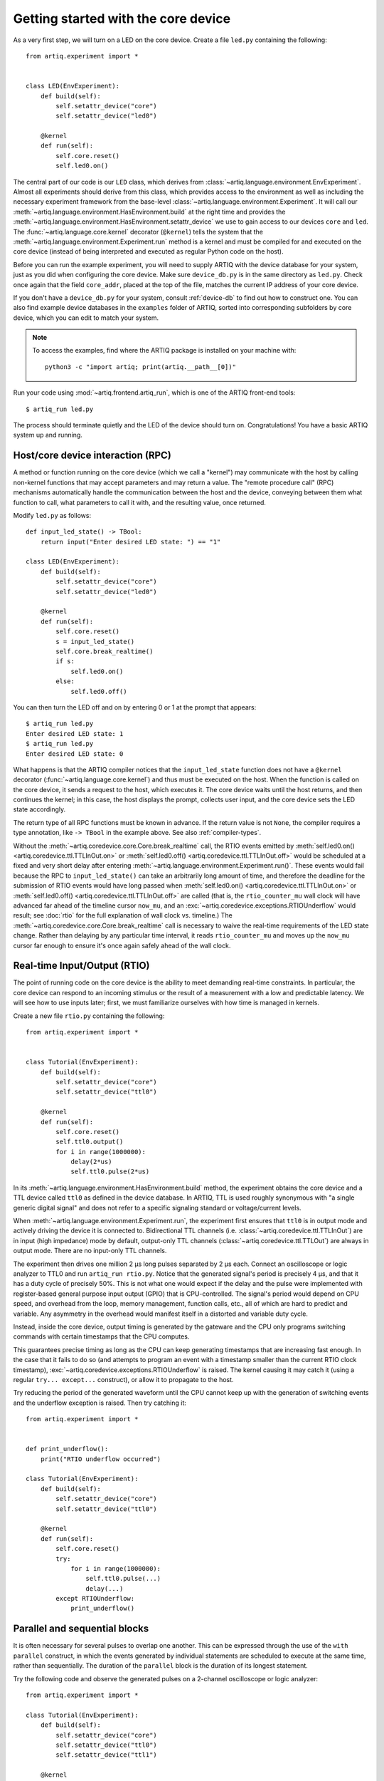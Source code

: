 Getting started with the core device
====================================

As a very first step, we will turn on a LED on the core device. Create a file ``led.py`` containing the following: ::

    from artiq.experiment import *


    class LED(EnvExperiment):
        def build(self):
            self.setattr_device("core")
            self.setattr_device("led0")

        @kernel
        def run(self):
            self.core.reset()
            self.led0.on()

The central part of our code is our ``LED`` class, which derives from :class:`~artiq.language.environment.EnvExperiment`. Almost all experiments should derive from this class, which provides access to the environment as well as including the necessary experiment framework from the base-level :class:`~artiq.language.environment.Experiment`. It will call our :meth:`~artiq.language.environment.HasEnvironment.build` at the right time and provides the :meth:`~artiq.language.environment.HasEnvironment.setattr_device` we use to gain access to our devices ``core`` and ``led``. The :func:`~artiq.language.core.kernel` decorator (``@kernel``) tells the system that the :meth:`~artiq.language.environment.Experiment.run` method is a kernel and must be compiled for and executed on the core device (instead of being interpreted and executed as regular Python code on the host).

Before you can run the example experiment, you will need to supply ARTIQ with the device database for your system, just as you did when configuring the core device. Make sure ``device_db.py`` is in the same directory as ``led.py``. Check once again that the field ``core_addr``, placed at the top of the file, matches the current IP address of your core device.

If you don't have a ``device_db.py`` for your system, consult :ref:`device-db` to find out how to construct one. You can also find example device databases in the ``examples`` folder of ARTIQ, sorted into corresponding subfolders by core device, which you can edit to match your system.

.. note::
    To access the examples, find where the ARTIQ package is installed on your machine with: ::

        python3 -c "import artiq; print(artiq.__path__[0])"

Run your code using :mod:`~artiq.frontend.artiq_run`, which is one of the ARTIQ front-end tools: ::

    $ artiq_run led.py

The process should terminate quietly and the LED of the device should turn on. Congratulations! You have a basic ARTIQ system up and running.

Host/core device interaction (RPC)
----------------------------------

A method or function running on the core device (which we call a "kernel") may communicate with the host by calling non-kernel functions that may accept parameters and may return a value. The "remote procedure call" (RPC) mechanisms automatically handle the communication between the host and the device, conveying between them what function to call, what parameters to call it with, and the resulting value, once returned.

Modify ``led.py`` as follows: ::

    def input_led_state() -> TBool:
        return input("Enter desired LED state: ") == "1"

    class LED(EnvExperiment):
        def build(self):
            self.setattr_device("core")
            self.setattr_device("led0")

        @kernel
        def run(self):
            self.core.reset()
            s = input_led_state()
            self.core.break_realtime()
            if s:
                self.led0.on()
            else:
                self.led0.off()


You can then turn the LED off and on by entering 0 or 1 at the prompt that appears: ::

    $ artiq_run led.py
    Enter desired LED state: 1
    $ artiq_run led.py
    Enter desired LED state: 0

What happens is that the ARTIQ compiler notices that the ``input_led_state`` function does not have a ``@kernel`` decorator (:func:`~artiq.language.core.kernel`) and thus must be executed on the host. When the function is called on the core device, it sends a request to the host, which executes it. The core device waits until the host returns, and then continues the kernel; in this case, the host displays the prompt, collects user input, and the core device sets the LED state accordingly.

The return type of all RPC functions must be known in advance. If the return value is not ``None``, the compiler requires a type annotation, like ``-> TBool`` in the example above. See also :ref:`compiler-types`.

Without the :meth:`~artiq.coredevice.core.Core.break_realtime` call, the RTIO events emitted by :meth:`self.led0.on() <artiq.coredevice.ttl.TTLInOut.on>` or :meth:`self.led0.off() <artiq.coredevice.ttl.TTLInOut.off>` would be scheduled at a fixed and very short delay after entering :meth:`~artiq.language.environment.Experiment.run()`. These events would fail because the RPC to ``input_led_state()`` can take an arbitrarily long amount of time, and therefore the deadline for the submission of RTIO events would have long passed when :meth:`self.led0.on() <artiq.coredevice.ttl.TTLInOut.on>` or :meth:`self.led0.off() <artiq.coredevice.ttl.TTLInOut.off>` are called (that is, the ``rtio_counter_mu`` wall clock will have advanced far ahead of the timeline cursor ``now_mu``, and an :exc:`~artiq.coredevice.exceptions.RTIOUnderflow` would result; see :doc:`rtio` for the full explanation of wall clock vs. timeline.) The :meth:`~artiq.coredevice.core.Core.break_realtime` call is necessary to waive the real-time requirements of the LED state change. Rather than delaying by any particular time interval, it reads ``rtio_counter_mu`` and moves up the ``now_mu`` cursor far enough to ensure it's once again safely ahead of the wall clock.

Real-time Input/Output (RTIO)
-----------------------------

The point of running code on the core device is the ability to meet demanding real-time constraints. In particular, the core device can respond to an incoming stimulus or the result of a measurement with a low and predictable latency. We will see how to use inputs later; first, we must familiarize ourselves with how time is managed in kernels.

Create a new file ``rtio.py`` containing the following: ::

    from artiq.experiment import *


    class Tutorial(EnvExperiment):
        def build(self):
            self.setattr_device("core")
            self.setattr_device("ttl0")

        @kernel
        def run(self):
            self.core.reset()
            self.ttl0.output()
            for i in range(1000000):
                delay(2*us)
                self.ttl0.pulse(2*us)

In its :meth:`~artiq.language.environment.HasEnvironment.build` method, the experiment obtains the core device and a TTL device called ``ttl0`` as defined in the device database. In ARTIQ, TTL is used roughly synonymous with "a single generic digital signal" and does not refer to a specific signaling standard or voltage/current levels.

When :meth:`~artiq.language.environment.Experiment.run`, the experiment first ensures that ``ttl0`` is in output mode and actively driving the device it is connected to. Bidirectional TTL channels (i.e. :class:`~artiq.coredevice.ttl.TTLInOut`) are in input (high impedance) mode by default, output-only TTL channels (:class:`~artiq.coredevice.ttl.TTLOut`) are always in output mode. There are no input-only TTL channels.

The experiment then drives one million 2 µs long pulses separated by 2 µs each. Connect an oscilloscope or logic analyzer to TTL0 and run ``artiq_run rtio.py``. Notice that the generated signal's period is precisely 4 µs, and that it has a duty cycle of precisely 50%. This is not what one would expect if the delay and the pulse were implemented with register-based general purpose input output (GPIO) that is CPU-controlled. The signal's period would depend on CPU speed, and overhead from the loop, memory management, function calls, etc., all of which are hard to predict and variable. Any asymmetry in the overhead would manifest itself in a distorted and variable duty cycle.

Instead, inside the core device, output timing is generated by the gateware and the CPU only programs switching commands with certain timestamps that the CPU computes.

This guarantees precise timing as long as the CPU can keep generating timestamps that are increasing fast enough. In the case that it fails to do so (and attempts to program an event with a timestamp smaller than the current RTIO clock timestamp), :exc:`~artiq.coredevice.exceptions.RTIOUnderflow` is raised. The kernel causing it may catch it (using a regular ``try... except...`` construct), or allow it to propagate to the host.

Try reducing the period of the generated waveform until the CPU cannot keep up with the generation of switching events and the underflow exception is raised. Then try catching it: ::

    from artiq.experiment import *


    def print_underflow():
        print("RTIO underflow occurred")

    class Tutorial(EnvExperiment):
        def build(self):
            self.setattr_device("core")
            self.setattr_device("ttl0")

        @kernel
        def run(self):
            self.core.reset()
            try:
                for i in range(1000000):
                    self.ttl0.pulse(...)
                    delay(...)
            except RTIOUnderflow:
                print_underflow()


.. _getting-started-parallel: 

Parallel and sequential blocks
------------------------------

It is often necessary for several pulses to overlap one another. This can be expressed through the use of the ``with parallel`` construct, in which the events generated by individual statements are scheduled to execute at the same time, rather than sequentially. The duration of the ``parallel`` block is the duration of its longest statement.

Try the following code and observe the generated pulses on a 2-channel oscilloscope or logic analyzer: ::

    from artiq.experiment import *

    class Tutorial(EnvExperiment):
        def build(self):
            self.setattr_device("core")
            self.setattr_device("ttl0")
            self.setattr_device("ttl1")

        @kernel
        def run(self):
            self.core.reset()
            for i in range(1000000):
                with parallel:
                    self.ttl0.pulse(2*us)
                    self.ttl1.pulse(4*us)
                delay(4*us)

ARTIQ can implement ``with parallel`` blocks without having to resort to any of the typical parallel processing approaches. It simply remembers its position on the timeline (``now_mu``) when entering the ``parallel`` block and resets to that position after each individual statement. At the end of the block, the cursor is advanced to the furthest position it reached during the block. In other words, the statements in a ``parallel`` block are actually executed sequentially. Only the RTIO events generated by the statements are *scheduled* in parallel.

Remember that while ``now_mu`` resets at the beginning of each statement in a ``parallel`` block, the wall clock advances regardless. If a particular statement takes a long time to execute (which is different from -- and unrelated to! -- the events *scheduled* by the statement taking a long time), the wall clock may advance past the reset value, putting any subsequent statements inside the block into a situation of negative slack (i.e., resulting in :exc:`~artiq.coredevice.exceptions.RTIOUnderflow` ). Sometimes underflows may be avoided simply by reordering statements within the parallel block. This especially applies to input methods, which generally necessarily block CPU progress until the wall clock has caught up to or overtaken the cursor.

Within a parallel block, some statements can be scheduled sequentially again using a ``with sequential`` block. Observe the pulses generated by this code: ::

    for i in range(1000000):
        with parallel:
            with sequential:
                self.ttl0.pulse(2*us)
                delay(1*us)
                self.ttl0.pulse(1*us)
            self.ttl1.pulse(4*us)
        delay(4*us)

.. warning::
    ``with parallel`` specifically 'parallelizes' the *top-level* statements inside a block. Consider as an example:

    .. code-block::
        :linenos:

            for i in range(1000000):
                with parallel:
                    self.ttl0.pulse(2*us)
                    if True:
                        self.ttl1.pulse(2*us)
                        self.ttl2.pulse(2*us)
                delay(4*us)

    This code will not schedule the three pulses to ``ttl0``, ``ttl1``, and ``ttl2`` in parallel. Rather, the pulse to ``ttl1`` is 'parallelized' *with the if statement*. The timeline cursor resets once, at the beginning of line #4; it will not repeat the reset at the deeper indentation level for #5 or #6.

    In practice, the pulses to ``ttl0`` and ``ttl1`` will execute simultaneously, and the pulse to ``ttl2`` will execute after the pulse to ``ttl1``, bringing the total duration of the ``parallel`` block to 4 us. Internally, lines #5 and #6, contained within the top-level if statement, are considered an atomic sequence and executed within an implicit ``with sequential``. To schedule #5 and #6 in parallel, it is necessary to place them inside a second, nested ``parallel`` block within the if statement.

Particular care needs to be taken when working with ``parallel`` blocks which generate large numbers of RTIO events, as it is possible to cause sequencing issues in the gateware; see also :ref:`sequence-errors`.

.. _rtio-analyzer:

RTIO analyzer
-------------

The core device records all real-time I/O waveforms, as well as the variation of RTIO slack, into a circular buffer, the contents of which can be extracted using :mod:`~artiq.frontend.artiq_coreanalyzer`. Try for example: ::

    from artiq.experiment import *

    class Tutorial(EnvExperiment):
        def build(self):
            self.setattr_device("core")
            self.setattr_device("ttl0")

        @kernel
        def run(self):
            self.core.reset()
            for i in range(5):
                self.ttl0.pulse(0.1 * ms)
                delay(0.1 * ms)

When using :mod:`~artiq.frontend.artiq_run`, the recorded buffer data can be extracted directly into the terminal, using a command in the form of: ::

    $ artiq_coreanalyzer -p

.. note::
    The first time this command is run, it will retrieve the entire contents of the analyzer buffer, which may include every experiment you have run so far. For a more manageable introduction, run the analyzer once to clear the buffer, run the experiment, and then run the analyzer a second time, so that only the data from this single experiment is displayed.

This will produce a list of the exact output events submitted to RTIO, printed in chronological order, along with the state of both ``now_mu`` and ``rtio_counter_mu``. While useful in diagnosing some specific gateware errors (in particular, :ref:`sequencing issues <sequence-errors>`), it isn't the most readable of formats. An alternate is to export to VCD, which can be viewed using third-party tools such as GTKWave. Run the experiment again, and use a command in the form of: ::

    $ artiq_coreanalyzer -w <file_name>.vcd

The ``<file_name>.vcd`` file should be immediately created and written. Check the directory the command was run in to find it.

.. tip::

    Tutorials on GTKWave options (or other third-party tools) and how best to view VCD files can be found online. By default, the data in a trace like ``rtio_slack`` will probably be presented in a raw form. To see a stepped wave as in the ARTIQ dashboard, look for options to interpret the data as a real number, then as an analog signal.

    Pay attention to the timescale of the waveform dock in your chosen viewer; if you have set your signals to display but nothing is visible, it is likely zoomed in or out much too far.

The easiest way to view recorded analyzer data, however, is directly in the ARTIQ dashboard, a feature which will be presented later in :ref:`interactivity-waveform`.

.. _getting-started-dma:

Direct Memory Access (DMA)
--------------------------

DMA allows for storing fixed sequences of RTIO events in system memory and having the DMA core in the FPGA play them back at high speed. Provided that the specifications of a desired event sequence are known far enough in advance, and no other RTIO issues (collisions, sequence errors) are provoked, even extremely fast and detailed event sequences can always be generated and executed. RTIO underflows occur when events cannot be generated *as fast as* they need to be executed, resulting in an exception when the wall clock 'catches up' to ``now_mu``. The solution is to record these sequences to the DMA core. Once recorded, event sequences are fixed and cannot be modified, but can be safely replayed very quickly at any position in the timeline, potentially repeatedly.

Try this: ::

    from artiq.experiment import *


    class DMAPulses(EnvExperiment):
        def build(self):
            self.setattr_device("core")
            self.setattr_device("core_dma")
            self.setattr_device("ttl0")

        @kernel
        def record(self):
            with self.core_dma.record("pulses"):
                # all RTIO operations now_mu go to the "pulses"
                # DMA buffer, instead of being executed immediately.
                for i in range(50):
                    self.ttl0.pulse(100*ns)
                    delay(100*ns)

        @kernel
        def run(self):
            self.core.reset()
            self.record()
            # prefetch the address of the DMA buffer
            # for faster playback trigger
            pulses_handle = self.core_dma.get_handle("pulses")
            self.core.break_realtime()
            while True:
                # execute RTIO operations in the DMA buffer
                # each playback advances the timeline by 50*(100+100) ns
                self.core_dma.playback_handle(pulses_handle)

.. note::
    Only output events are redirected to the DMA core. Input methods inside a ``with dma`` block will be called as they would be outside of the block, in the current real-time context, and input events will be buffered normally, not to DMA.

For more documentation on the methods used, see the :mod:`artiq.coredevice.dma` reference.
